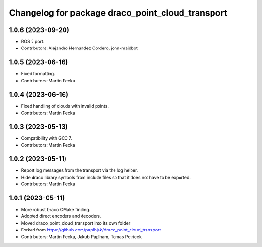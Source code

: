 ^^^^^^^^^^^^^^^^^^^^^^^^^^^^^^^^^^^^^^^^^^^^^^^^^
Changelog for package draco_point_cloud_transport
^^^^^^^^^^^^^^^^^^^^^^^^^^^^^^^^^^^^^^^^^^^^^^^^^

1.0.6 (2023-09-20)
------------------
* ROS 2 port.
* Contributors: Alejandro Hernandez Cordero, john-maidbot

1.0.5 (2023-06-16)
------------------
* Fixed formatting.
* Contributors: Martin Pecka

1.0.4 (2023-06-16)
------------------
* Fixed handling of clouds with invalid points.
* Contributors: Martin Pecka

1.0.3 (2023-05-13)
------------------
* Compatibility with GCC 7.
* Contributors: Martin Pecka

1.0.2 (2023-05-11)
------------------
* Report log messages from the transport via the log helper.
* Hide draco library symbols from include files so that it does not have to be exported.
* Contributors: Martin Pecka

1.0.1 (2023-05-11)
------------------
* More robust Draco CMake finding.
* Adopted direct encoders and decoders.
* Moved draco_point_cloud_transport into its own folder
* Forked from https://github.com/paplhjak/draco_point_cloud_transport
* Contributors: Martin Pecka, Jakub Paplham, Tomas Petricek
